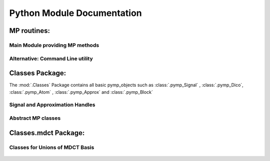 Python Module Documentation
===========================

MP routines:
------------

Main Module providing MP methods
********************************
	.. automodule:: MP
		:members: MP
		:undoc-members:

Alternative: Command Line utility
*********************************	
	.. automodule:: MPcmd


Classes Package:
----------------

The :mod:`.Classes` Package contains all basic pymp_objects such as :class:`.pymp_Signal` , :class:`.pymp_Dico`, 
:class:`.pymp_Atom` , :class:`.pymp_Approx` and :class:`.pymp_Block`

    .. automodule:: Classes
		
Signal and Approximation Handles
********************************
		
	.. automodule:: Classes.pymp_Signal
		:members: pymp_Signal

	.. automodule:: Classes.pymp_Approx
		:members:

Abstract MP classes
*******************
	.. automodule:: Classes.pymp_Atom
		:members: 
		
	.. automodule:: Classes.pymp_Block
		:members: 	
		
	.. automodule:: Classes.pymp_Dico
		:members:


Classes.mdct Package:
---------------------
    .. automodule:: Classes.mdct

Classes for Unions of MDCT Basis
********************************
	.. automodule:: Classes.mdct.pymp_MDCTAtom
		:members: 
		
	.. automodule:: Classes.mdct.pymp_MDCTBlock
		:members: 	
		
	.. automodule:: Classes.mdct.pymp_MDCTDico
		:members:
